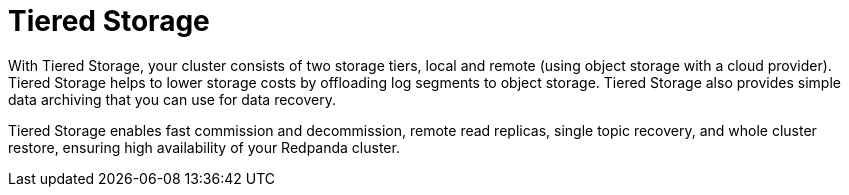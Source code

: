 = Tiered Storage
:description: Tiered Storage helps to lower storage costs by offloading log segments to object storage.
:page-layout: index
:page-categories: Management, Security
:env-linux: true

With Tiered Storage, your cluster consists of two storage tiers, local and remote (using object storage with a cloud provider). Tiered Storage helps to lower storage costs by offloading log segments to object storage. Tiered Storage also provides simple data archiving that you can use for data recovery.

Tiered Storage enables fast commission and decommission, remote read replicas, single topic recovery, and whole cluster restore, ensuring high availability of your Redpanda cluster.

